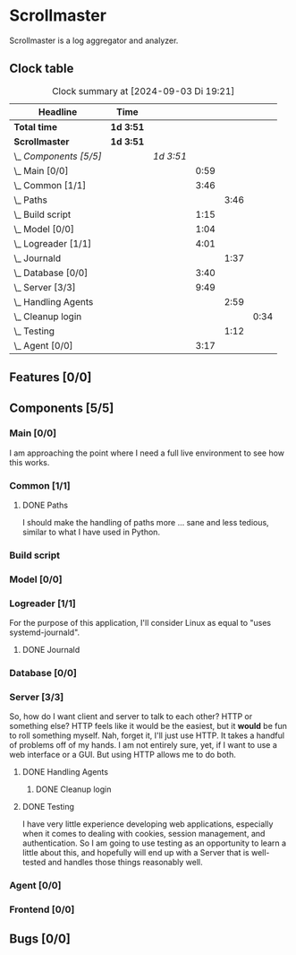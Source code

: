 # -*- mode: org; fill-column: 78; -*-
# Time-stamp: <2024-09-03 19:21:02 krylon>
#
#+TAGS: internals(i) ui(u) bug(b) feature(f)
#+TAGS: database(d) design(e), meditation(m)
#+TAGS: optimize(o) refactor(r) cleanup(c)
#+TODO: TODO(t)  RESEARCH(r) IMPLEMENT(i) TEST(e) | DONE(d) FAILED(f) CANCELLED(c)
#+TODO: MEDITATE(m) PLANNING(p) | SUSPENDED(s)
#+PRIORITIES: A G D

* Scrollmaster
  Scrollmaster is a log aggregator and analyzer.
** Clock table
   #+BEGIN: clocktable :scope file :maxlevel 202 :emphasize t
   #+CAPTION: Clock summary at [2024-09-03 Di 19:21]
   | Headline                | Time      |           |      |      |      |
   |-------------------------+-----------+-----------+------+------+------|
   | *Total time*            | *1d 3:51* |           |      |      |      |
   |-------------------------+-----------+-----------+------+------+------|
   | *Scrollmaster*          | *1d 3:51* |           |      |      |      |
   | \_  /Components [5/5]/  |           | /1d 3:51/ |      |      |      |
   | \_    Main [0/0]        |           |           | 0:59 |      |      |
   | \_    Common [1/1]      |           |           | 3:46 |      |      |
   | \_      Paths           |           |           |      | 3:46 |      |
   | \_    Build script      |           |           | 1:15 |      |      |
   | \_    Model [0/0]       |           |           | 1:04 |      |      |
   | \_    Logreader [1/1]   |           |           | 4:01 |      |      |
   | \_      Journald        |           |           |      | 1:37 |      |
   | \_    Database [0/0]    |           |           | 3:40 |      |      |
   | \_    Server [3/3]      |           |           | 9:49 |      |      |
   | \_      Handling Agents |           |           |      | 2:59 |      |
   | \_        Cleanup login |           |           |      |      | 0:34 |
   | \_      Testing         |           |           |      | 1:12 |      |
   | \_    Agent [0/0]       |           |           | 3:17 |      |      |
   #+END:
** Features [0/0]
   :PROPERTIES:
   :COOKIE_DATA: todo recursive
   :VISIBILITY: children
   :END:
** Components [5/5]
   :PROPERTIES:
   :COOKIE_DATA: todo recursive
   :VISIBILITY: children
   :END:
*** Main [0/0]
    :LOGBOOK:
    CLOCK: [2024-09-03 Di 18:21]--[2024-09-03 Di 19:20] =>  0:59
    :END:
    I am approaching the point where I need a full live environment to see how
    this works.
*** Common [1/1]
**** DONE Paths
     CLOSED: [2024-08-31 Sa 01:07]
     :LOGBOOK:
     CLOCK: [2024-08-22 Do 17:46]--[2024-08-22 Do 18:20] =>  0:34
     CLOCK: [2024-08-21 Mi 17:45]--[2024-08-21 Mi 20:57] =>  3:12
     :END:
     I should make the handling of paths more ... sane and less tedious,
     similar to what I have used in Python.
*** Build script
    :LOGBOOK:
    CLOCK: [2024-08-14 Mi 22:20]--[2024-08-14 Mi 23:35] =>  1:15
    :END:
*** Model [0/0]
    :LOGBOOK:
    CLOCK: [2024-08-13 Di 21:05]--[2024-08-13 Di 22:09] =>  1:04
    :END:
*** Logreader [1/1]
    :PROPERTIES:
    :COOKIE_DATA: todo recursive
    :VISIBILITY: children
    :END:
    :LOGBOOK:
    CLOCK: [2024-08-15 Do 20:14]--[2024-08-15 Do 22:38] =>  2:24
    :END:
    For the purpose of this application, I'll consider Linux as equal to "uses
    systemd-journald".
**** DONE Journald
     CLOSED: [2024-08-19 Mo 19:54]
     :LOGBOOK:
     CLOCK: [2024-08-19 Mo 18:45]--[2024-08-19 Mo 19:54] =>  1:09
     CLOCK: [2024-08-18 So 19:44]--[2024-08-18 So 20:12] =>  0:28
     :END:
*** Database [0/0]
    :LOGBOOK:
    CLOCK: [2024-08-30 Fr 23:21]--[2024-08-30 Fr 23:49] =>  0:28
    CLOCK: [2024-08-15 Do 19:15]--[2024-08-15 Do 19:57] =>  0:42
    CLOCK: [2024-08-14 Mi 19:21]--[2024-08-14 Mi 20:53] =>  1:32
    CLOCK: [2024-08-14 Mi 18:40]--[2024-08-14 Mi 19:15] =>  0:35
    CLOCK: [2024-08-14 Mi 18:26]--[2024-08-14 Mi 18:29] =>  0:03
    CLOCK: [2024-08-14 Mi 02:35]--[2024-08-14 Mi 02:55] =>  0:20
    :END:
*** Server [3/3]
    :PROPERTIES:
    :COOKIE_DATA: todo recursive
    :VISIBILITY: children
    :END:
    :LOGBOOK:
    CLOCK: [2024-08-25 So 21:40]--[2024-08-25 So 23:25] =>  1:45
    CLOCK: [2024-08-25 So 18:02]--[2024-08-25 So 19:05] =>  1:03
    CLOCK: [2024-08-20 Di 18:01]--[2024-08-20 Di 20:51] =>  2:50
    :END:
    So, how do I want client and server to talk to each other? HTTP or
    something else? HTTP feels like it would be the easiest, but it *would* be
    fun to roll something myself.
    Nah, forget it, I'll just use HTTP. It takes a handful of problems off of
    my hands.
    I am not entirely sure, yet, if I want to use a web interface or a
    GUI. But using HTTP allows me to do both.
**** DONE Handling Agents
     CLOSED: [2024-09-02 Mo 19:58]
     :LOGBOOK:
     CLOCK: [2024-08-30 Fr 23:50]--[2024-08-31 Sa 00:21] =>  0:31
     CLOCK: [2024-08-30 Fr 17:14]--[2024-08-30 Fr 18:42] =>  1:28
     CLOCK: [2024-08-28 Mi 22:27]--[2024-08-28 Mi 22:32] =>  0:05
     CLOCK: [2024-08-28 Mi 21:24]--[2024-08-28 Mi 21:45] =>  0:21
     :END:
***** DONE Cleanup login
      CLOSED: [2024-09-02 Mo 19:57]
      :LOGBOOK:
      CLOCK: [2024-08-31 Sa 16:26]--[2024-08-31 Sa 17:00] =>  0:34
      :END:
**** DONE Testing
     CLOSED: [2024-09-02 Mo 19:57]
     :LOGBOOK:
     CLOCK: [2024-08-31 Sa 13:35]--[2024-08-31 Sa 14:03] =>  0:28
     CLOCK: [2024-08-27 Di 14:37]--[2024-08-27 Di 15:04] =>  0:27
     CLOCK: [2024-08-25 So 23:25]--[2024-08-25 So 23:42] =>  0:17
     :END:
     I have very little experience developing web applications, especially
     when it comes to dealing with cookies, session management, and
     authentication.
     So I am going to use testing as an opportunity to learn a little about this,
     and hopefully will end up with a Server that is well-tested and handles
     those things reasonably well.
*** Agent [0/0]
    :PROPERTIES:
    :COOKIE_DATA: todo recursive
    :VISIBILITY: children
    :END:
    :LOGBOOK:
    CLOCK: [2024-09-02 Mo 18:16]--[2024-09-02 Mo 19:56] =>  1:40
    CLOCK: [2024-08-31 Sa 15:50]--[2024-08-31 Sa 16:26] =>  0:36
    CLOCK: [2024-08-31 Sa 14:45]--[2024-08-31 Sa 15:46] =>  1:01
    :END:
*** Frontend [0/0]
** Bugs [0/0]
   :PROPERTIES:
   :COOKIE_DATA: todo recursive
   :VISIBILITY: children
   :END:
